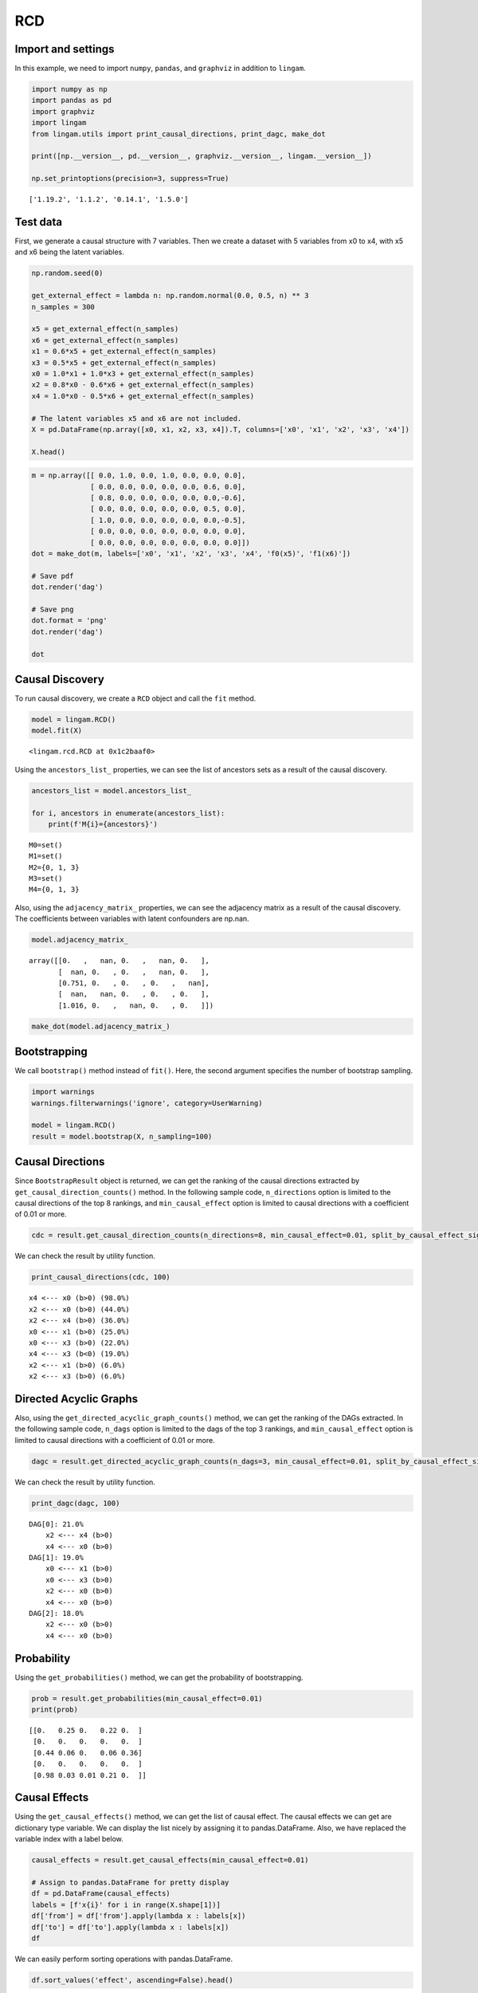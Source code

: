 RCD
===

Import and settings
-------------------

In this example, we need to import ``numpy``, ``pandas``, and
``graphviz`` in addition to ``lingam``.

.. code-block:: python

    import numpy as np
    import pandas as pd
    import graphviz
    import lingam
    from lingam.utils import print_causal_directions, print_dagc, make_dot

    print([np.__version__, pd.__version__, graphviz.__version__, lingam.__version__])

    np.set_printoptions(precision=3, suppress=True)


.. parsed-literal::

    ['1.19.2', '1.1.2', '0.14.1', '1.5.0']


Test data
---------

First, we generate a causal structure with 7 variables. Then we create a
dataset with 5 variables from x0 to x4, with x5 and x6 being the latent
variables.

.. code-block:: python

    np.random.seed(0)

    get_external_effect = lambda n: np.random.normal(0.0, 0.5, n) ** 3
    n_samples = 300

    x5 = get_external_effect(n_samples)
    x6 = get_external_effect(n_samples)
    x1 = 0.6*x5 + get_external_effect(n_samples)
    x3 = 0.5*x5 + get_external_effect(n_samples)
    x0 = 1.0*x1 + 1.0*x3 + get_external_effect(n_samples)
    x2 = 0.8*x0 - 0.6*x6 + get_external_effect(n_samples)
    x4 = 1.0*x0 - 0.5*x6 + get_external_effect(n_samples)

    # The latent variables x5 and x6 are not included.
    X = pd.DataFrame(np.array([x0, x1, x2, x3, x4]).T, columns=['x0', 'x1', 'x2', 'x3', 'x4'])

    X.head()




.. raw:: html

    <div>
    <style scoped>
        .dataframe {
            font-family: verdana, arial, sans-serif;
            font-size: 11px;
            color: #333333;
            border-width: 1px;
            border-color: #B3B3B3;
            border-collapse: collapse;
        }
        .dataframe thead th {
            border-width: 1px;
            padding: 8px;
            border-style: solid;
            border-color: #B3B3B3;
            background-color: #B3B3B3;
        }
        .dataframe tbody th {
            border-width: 1px;
            padding: 8px;
            border-style: solid;
            border-color: #B3B3B3;
        }
        .dataframe tr:nth-child(even) th{
        background-color: #EAEAEA;
        }
        .dataframe tr:nth-child(even) td{
            background-color: #EAEAEA;
        }
        .dataframe td {
            border-width: 1px;
            padding: 8px;
            border-style: solid;
            border-color: #B3B3B3;
            background-color: #ffffff;
        }
    </style>
    <table border="1" class="dataframe">
      <thead>
        <tr style="text-align: right;">
          <th></th>
          <th>x0</th>
          <th>x1</th>
          <th>x2</th>
          <th>x3</th>
          <th>x4</th>
        </tr>
      </thead>
      <tbody>
        <tr>
          <th>0</th>
          <td>-0.191493</td>
          <td>-0.054157</td>
          <td>0.014075</td>
          <td>-0.047309</td>
          <td>0.016311</td>
        </tr>
        <tr>
          <th>1</th>
          <td>-0.967142</td>
          <td>0.013890</td>
          <td>-1.115854</td>
          <td>-0.035899</td>
          <td>-1.254783</td>
        </tr>
        <tr>
          <th>2</th>
          <td>0.527409</td>
          <td>-0.034960</td>
          <td>0.426923</td>
          <td>0.064804</td>
          <td>0.894242</td>
        </tr>
        <tr>
          <th>3</th>
          <td>1.583826</td>
          <td>0.845653</td>
          <td>1.265038</td>
          <td>0.704166</td>
          <td>1.994283</td>
        </tr>
        <tr>
          <th>4</th>
          <td>0.286276</td>
          <td>0.141120</td>
          <td>0.116967</td>
          <td>0.329866</td>
          <td>0.257932</td>
        </tr>
      </tbody>
    </table>
    </div>



.. code-block:: python

    m = np.array([[ 0.0, 1.0, 0.0, 1.0, 0.0, 0.0, 0.0],
                  [ 0.0, 0.0, 0.0, 0.0, 0.0, 0.6, 0.0],
                  [ 0.8, 0.0, 0.0, 0.0, 0.0, 0.0,-0.6],
                  [ 0.0, 0.0, 0.0, 0.0, 0.0, 0.5, 0.0],
                  [ 1.0, 0.0, 0.0, 0.0, 0.0, 0.0,-0.5],
                  [ 0.0, 0.0, 0.0, 0.0, 0.0, 0.0, 0.0],
                  [ 0.0, 0.0, 0.0, 0.0, 0.0, 0.0, 0.0]])
    dot = make_dot(m, labels=['x0', 'x1', 'x2', 'x3', 'x4', 'f0(x5)', 'f1(x6)'])

    # Save pdf
    dot.render('dag')

    # Save png
    dot.format = 'png'
    dot.render('dag')

    dot




.. image:: ../image/rcd_dag1.svg



Causal Discovery
----------------

To run causal discovery, we create a ``RCD`` object and call the ``fit``
method.

.. code-block:: python

    model = lingam.RCD()
    model.fit(X)




.. parsed-literal::

    <lingam.rcd.RCD at 0x1c2baaf0>



Using the ``ancestors_list_`` properties, we can see the list of
ancestors sets as a result of the causal discovery.

.. code-block:: python

    ancestors_list = model.ancestors_list_

    for i, ancestors in enumerate(ancestors_list):
        print(f'M{i}={ancestors}')


.. parsed-literal::

    M0=set()
    M1=set()
    M2={0, 1, 3}
    M3=set()
    M4={0, 1, 3}


Also, using the ``adjacency_matrix_`` properties, we can see the
adjacency matrix as a result of the causal discovery. The coefficients
between variables with latent confounders are np.nan.

.. code-block:: python

    model.adjacency_matrix_




.. parsed-literal::

    array([[0.   ,   nan, 0.   ,   nan, 0.   ],
           [  nan, 0.   , 0.   ,   nan, 0.   ],
           [0.751, 0.   , 0.   , 0.   ,   nan],
           [  nan,   nan, 0.   , 0.   , 0.   ],
           [1.016, 0.   ,   nan, 0.   , 0.   ]])



.. code-block:: python

    make_dot(model.adjacency_matrix_)




.. image:: ../image/rcd_dag2.svg



Bootstrapping
-------------

We call ``bootstrap()`` method instead of ``fit()``. Here, the second
argument specifies the number of bootstrap sampling.

.. code-block:: python

    import warnings
    warnings.filterwarnings('ignore', category=UserWarning)

    model = lingam.RCD()
    result = model.bootstrap(X, n_sampling=100)

Causal Directions
-----------------

Since ``BootstrapResult`` object is returned, we can get the ranking of
the causal directions extracted by ``get_causal_direction_counts()``
method. In the following sample code, ``n_directions`` option is limited
to the causal directions of the top 8 rankings, and
``min_causal_effect`` option is limited to causal directions with a
coefficient of 0.01 or more.

.. code-block:: python

    cdc = result.get_causal_direction_counts(n_directions=8, min_causal_effect=0.01, split_by_causal_effect_sign=True)

We can check the result by utility function.

.. code-block:: python

    print_causal_directions(cdc, 100)


.. parsed-literal::

    x4 <--- x0 (b>0) (98.0%)
    x2 <--- x0 (b>0) (44.0%)
    x2 <--- x4 (b>0) (36.0%)
    x0 <--- x1 (b>0) (25.0%)
    x0 <--- x3 (b>0) (22.0%)
    x4 <--- x3 (b<0) (19.0%)
    x2 <--- x1 (b>0) (6.0%)
    x2 <--- x3 (b>0) (6.0%)


Directed Acyclic Graphs
-----------------------

Also, using the ``get_directed_acyclic_graph_counts()`` method, we can
get the ranking of the DAGs extracted. In the following sample code,
``n_dags`` option is limited to the dags of the top 3 rankings, and
``min_causal_effect`` option is limited to causal directions with a
coefficient of 0.01 or more.

.. code-block:: python

    dagc = result.get_directed_acyclic_graph_counts(n_dags=3, min_causal_effect=0.01, split_by_causal_effect_sign=True)

We can check the result by utility function.

.. code-block:: python

    print_dagc(dagc, 100)


.. parsed-literal::

    DAG[0]: 21.0%
    	x2 <--- x4 (b>0)
    	x4 <--- x0 (b>0)
    DAG[1]: 19.0%
    	x0 <--- x1 (b>0)
    	x0 <--- x3 (b>0)
    	x2 <--- x0 (b>0)
    	x4 <--- x0 (b>0)
    DAG[2]: 18.0%
    	x2 <--- x0 (b>0)
    	x4 <--- x0 (b>0)


Probability
-----------

Using the ``get_probabilities()`` method, we can get the probability of
bootstrapping.

.. code-block:: python

    prob = result.get_probabilities(min_causal_effect=0.01)
    print(prob)


.. parsed-literal::

    [[0.   0.25 0.   0.22 0.  ]
     [0.   0.   0.   0.   0.  ]
     [0.44 0.06 0.   0.06 0.36]
     [0.   0.   0.   0.   0.  ]
     [0.98 0.03 0.01 0.21 0.  ]]


Causal Effects
--------------

Using the ``get_causal_effects()`` method, we can get the list of causal
effect. The causal effects we can get are dictionary type variable. We
can display the list nicely by assigning it to pandas.DataFrame. Also,
we have replaced the variable index with a label below.

.. code-block:: python

    causal_effects = result.get_causal_effects(min_causal_effect=0.01)

    # Assign to pandas.DataFrame for pretty display
    df = pd.DataFrame(causal_effects)
    labels = [f'x{i}' for i in range(X.shape[1])]
    df['from'] = df['from'].apply(lambda x : labels[x])
    df['to'] = df['to'].apply(lambda x : labels[x])
    df




.. raw:: html

    <div>
    <style scoped>
        .dataframe {
            font-family: verdana, arial, sans-serif;
            font-size: 11px;
            color: #333333;
            border-width: 1px;
            border-color: #B3B3B3;
            border-collapse: collapse;
        }
        .dataframe thead th {
            border-width: 1px;
            padding: 8px;
            border-style: solid;
            border-color: #B3B3B3;
            background-color: #B3B3B3;
        }
        .dataframe tbody th {
            border-width: 1px;
            padding: 8px;
            border-style: solid;
            border-color: #B3B3B3;
        }
        .dataframe tr:nth-child(even) th{
        background-color: #EAEAEA;
        }
        .dataframe tr:nth-child(even) td{
            background-color: #EAEAEA;
        }
        .dataframe td {
            border-width: 1px;
            padding: 8px;
            border-style: solid;
            border-color: #B3B3B3;
            background-color: #ffffff;
        }
    </style>
    <table border="1" class="dataframe">
      <thead>
        <tr style="text-align: right;">
          <th></th>
          <th>from</th>
          <th>to</th>
          <th>effect</th>
          <th>probability</th>
        </tr>
      </thead>
      <tbody>
        <tr>
          <th>0</th>
          <td>x4</td>
          <td>x2</td>
          <td>0.225102</td>
          <td>0.51</td>
        </tr>
        <tr>
          <th>1</th>
          <td>x0</td>
          <td>x2</td>
          <td>0.814519</td>
          <td>0.20</td>
        </tr>
        <tr>
          <th>2</th>
          <td>x0</td>
          <td>x4</td>
          <td>1.164953</td>
          <td>0.20</td>
        </tr>
        <tr>
          <th>3</th>
          <td>x2</td>
          <td>x4</td>
          <td>0.243174</td>
          <td>0.04</td>
        </tr>
        <tr>
          <th>4</th>
          <td>x1</td>
          <td>x0</td>
          <td>1.140202</td>
          <td>0.02</td>
        </tr>
        <tr>
          <th>5</th>
          <td>x1</td>
          <td>x2</td>
          <td>0.803256</td>
          <td>0.02</td>
        </tr>
        <tr>
          <th>6</th>
          <td>x1</td>
          <td>x4</td>
          <td>1.115286</td>
          <td>0.02</td>
        </tr>
        <tr>
          <th>7</th>
          <td>x3</td>
          <td>x0</td>
          <td>1.184964</td>
          <td>0.01</td>
        </tr>
        <tr>
          <th>8</th>
          <td>x3</td>
          <td>x2</td>
          <td>0.872317</td>
          <td>0.01</td>
        </tr>
        <tr>
          <th>9</th>
          <td>x3</td>
          <td>x4</td>
          <td>1.084753</td>
          <td>0.01</td>
        </tr>
      </tbody>
    </table>
    </div>



We can easily perform sorting operations with pandas.DataFrame.

.. code-block:: python

    df.sort_values('effect', ascending=False).head()




.. raw:: html

    <div>
    <style scoped>
        .dataframe {
            font-family: verdana, arial, sans-serif;
            font-size: 11px;
            color: #333333;
            border-width: 1px;
            border-color: #B3B3B3;
            border-collapse: collapse;
        }
        .dataframe thead th {
            border-width: 1px;
            padding: 8px;
            border-style: solid;
            border-color: #B3B3B3;
            background-color: #B3B3B3;
        }
        .dataframe tbody th {
            border-width: 1px;
            padding: 8px;
            border-style: solid;
            border-color: #B3B3B3;
        }
        .dataframe tr:nth-child(even) th{
        background-color: #EAEAEA;
        }
        .dataframe tr:nth-child(even) td{
            background-color: #EAEAEA;
        }
        .dataframe td {
            border-width: 1px;
            padding: 8px;
            border-style: solid;
            border-color: #B3B3B3;
            background-color: #ffffff;
        }
    </style>
    <table border="1" class="dataframe">
      <thead>
        <tr style="text-align: right;">
          <th></th>
          <th>from</th>
          <th>to</th>
          <th>effect</th>
          <th>probability</th>
        </tr>
      </thead>
      <tbody>
        <tr>
          <th>7</th>
          <td>x3</td>
          <td>x0</td>
          <td>1.184964</td>
          <td>0.01</td>
        </tr>
        <tr>
          <th>2</th>
          <td>x0</td>
          <td>x4</td>
          <td>1.164953</td>
          <td>0.20</td>
        </tr>
        <tr>
          <th>4</th>
          <td>x1</td>
          <td>x0</td>
          <td>1.140202</td>
          <td>0.02</td>
        </tr>
        <tr>
          <th>6</th>
          <td>x1</td>
          <td>x4</td>
          <td>1.115286</td>
          <td>0.02</td>
        </tr>
        <tr>
          <th>9</th>
          <td>x3</td>
          <td>x4</td>
          <td>1.084753</td>
          <td>0.01</td>
        </tr>
      </tbody>
    </table>
    </div>



.. code-block:: python

    df.sort_values('probability', ascending=True).head()




.. raw:: html

    <div>
    <style scoped>
        .dataframe {
            font-family: verdana, arial, sans-serif;
            font-size: 11px;
            color: #333333;
            border-width: 1px;
            border-color: #B3B3B3;
            border-collapse: collapse;
        }
        .dataframe thead th {
            border-width: 1px;
            padding: 8px;
            border-style: solid;
            border-color: #B3B3B3;
            background-color: #B3B3B3;
        }
        .dataframe tbody th {
            border-width: 1px;
            padding: 8px;
            border-style: solid;
            border-color: #B3B3B3;
        }
        .dataframe tr:nth-child(even) th{
        background-color: #EAEAEA;
        }
        .dataframe tr:nth-child(even) td{
            background-color: #EAEAEA;
        }
        .dataframe td {
            border-width: 1px;
            padding: 8px;
            border-style: solid;
            border-color: #B3B3B3;
            background-color: #ffffff;
        }
    </style>
    <table border="1" class="dataframe">
      <thead>
        <tr style="text-align: right;">
          <th></th>
          <th>from</th>
          <th>to</th>
          <th>effect</th>
          <th>probability</th>
        </tr>
      </thead>
      <tbody>
        <tr>
          <th>7</th>
          <td>x3</td>
          <td>x0</td>
          <td>1.184964</td>
          <td>0.01</td>
        </tr>
        <tr>
          <th>8</th>
          <td>x3</td>
          <td>x2</td>
          <td>0.872317</td>
          <td>0.01</td>
        </tr>
        <tr>
          <th>9</th>
          <td>x3</td>
          <td>x4</td>
          <td>1.084753</td>
          <td>0.01</td>
        </tr>
        <tr>
          <th>4</th>
          <td>x1</td>
          <td>x0</td>
          <td>1.140202</td>
          <td>0.02</td>
        </tr>
        <tr>
          <th>5</th>
          <td>x1</td>
          <td>x2</td>
          <td>0.803256</td>
          <td>0.02</td>
        </tr>
      </tbody>
    </table>
    </div>



.. code-block:: python

    df[df['to']=='x1'].head()




.. raw:: html

    <div>
    <style scoped>
        .dataframe {
            font-family: verdana, arial, sans-serif;
            font-size: 11px;
            color: #333333;
            border-width: 1px;
            border-color: #B3B3B3;
            border-collapse: collapse;
        }
        .dataframe thead th {
            border-width: 1px;
            padding: 8px;
            border-style: solid;
            border-color: #B3B3B3;
            background-color: #B3B3B3;
        }
        .dataframe tbody th {
            border-width: 1px;
            padding: 8px;
            border-style: solid;
            border-color: #B3B3B3;
        }
        .dataframe tr:nth-child(even) th{
        background-color: #EAEAEA;
        }
        .dataframe tr:nth-child(even) td{
            background-color: #EAEAEA;
        }
        .dataframe td {
            border-width: 1px;
            padding: 8px;
            border-style: solid;
            border-color: #B3B3B3;
            background-color: #ffffff;
        }
    </style>
    <table border="1" class="dataframe">
      <thead>
        <tr style="text-align: right;">
          <th></th>
          <th>from</th>
          <th>to</th>
          <th>effect</th>
          <th>probability</th>
        </tr>
      </thead>
      <tbody>
      </tbody>
    </table>
    </div>



Because it holds the raw data of the causal effect (the original data
for calculating the median), it is possible to draw a histogram of the
values of the causal effect, as shown below.

.. code-block:: python

    import matplotlib.pyplot as plt
    import seaborn as sns
    sns.set()
    %matplotlib inline

    from_index = 3 # index of x3
    to_index = 0 # index of x0
    plt.hist(result.total_effects_[:, to_index, from_index])




.. parsed-literal::

    (array([78.,  0.,  0.,  0.,  0.,  0.,  0.,  0.,  0.,  1.]),
     array([0.   , 0.118, 0.237, 0.355, 0.474, 0.592, 0.711, 0.829, 0.948,
            1.066, 1.185]),
     <BarContainer object of 10 artists>)




.. image:: ../image/rcd_hist.png


